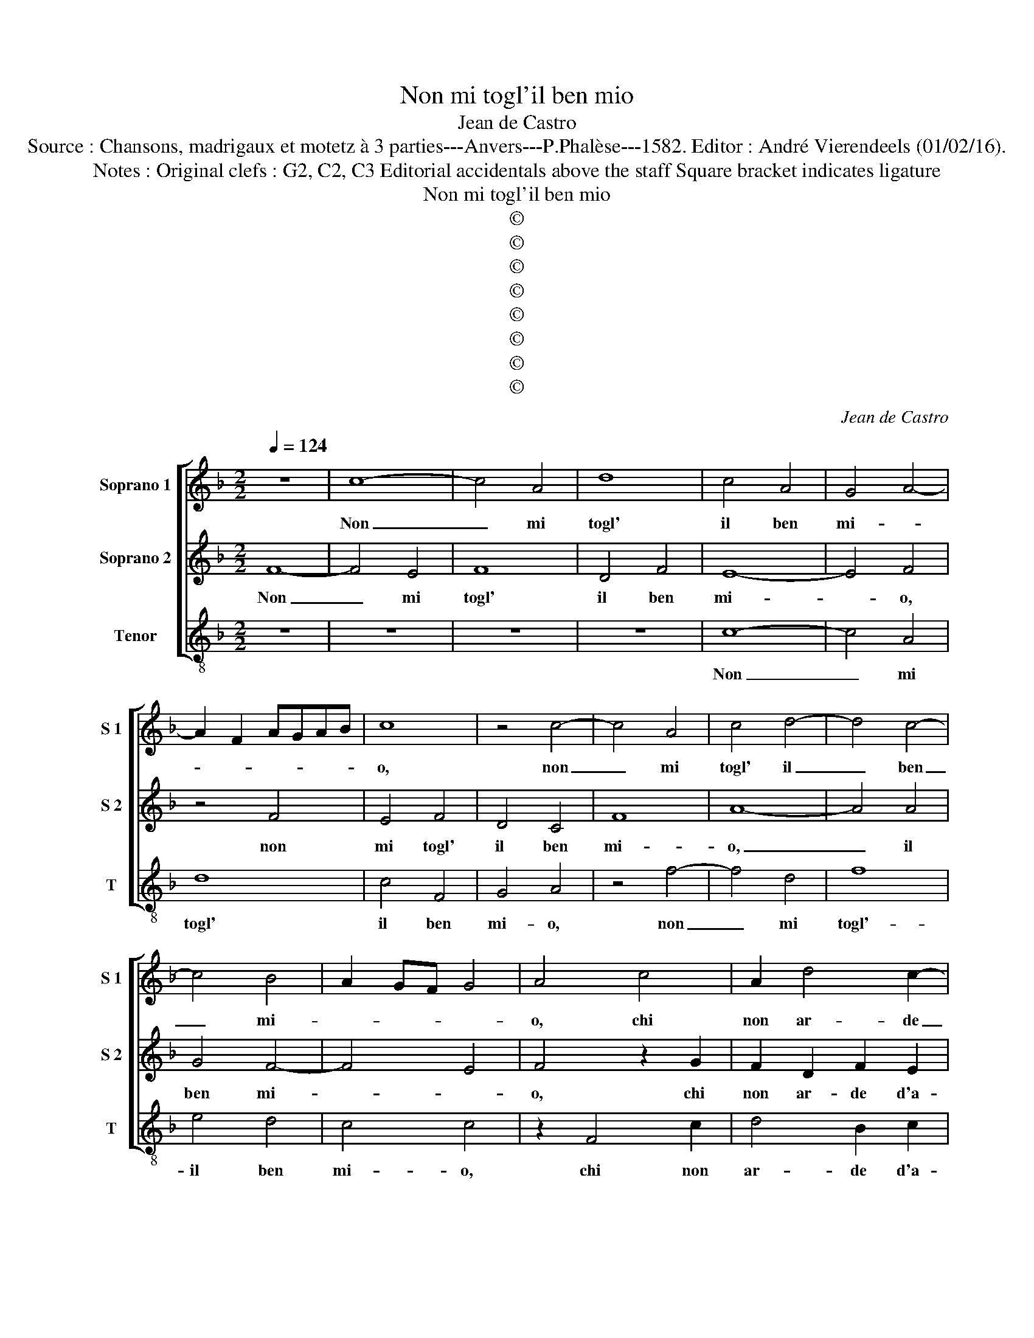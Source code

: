 X:1
T:Non mi togl'il ben mio
T:Jean de Castro
T:Source : Chansons, madrigaux et motetz à 3 parties---Anvers---P.Phalèse---1582. Editor : André Vierendeels (01/02/16).
T:Notes : Original clefs : G2, C2, C3 Editorial accidentals above the staff Square bracket indicates ligature  
T:Non mi togl'il ben mio
T:©
T:©
T:©
T:©
T:©
T:©
T:©
T:©
C:Jean de Castro
Z:©
%%score [ 1 2 3 ]
L:1/8
Q:1/4=124
M:2/2
K:F
V:1 treble nm="Soprano 1" snm="S 1"
V:2 treble nm="Soprano 2" snm="S 2"
V:3 treble-8 nm="Tenor" snm="T"
V:1
 z8 | c8- | c4 A4 | d8 | c4 A4 | G4 A4- | A2 F2 AGAB | c8 | z4 c4- | c4 A4 | c4 d4- | d4 c4- | %12
w: |Non|_ mi|togl'|il ben|mi- *||o,|non|_ mi|togl' il|_ ben|
 c4 B4 | A2 GF G4 | A4 c4 | A2 d4 c2- |"^-natural" c2 B2 c4 | z2 c2 c2 f2- | f2 e4 d2 | e4 z2 c2 | %20
w: _ mi-||o, chi|non ar- de|_ d'a- mor,|chi non ar-|* de d'a-|mor, chi|
 A2 B2 c2 d2 | c4 A4 | G2 F2 G4 | A4 z2 c2 | f2 e2 d4 | c8 | z4 c4- | c4 c4 | d4 d4- | d4 d4 | %30
w: non ar- de d'a-|mor co-|me facc' i-|o, co-|me facc' i-|o,|ma|_ per-|che non|_ fia|
 c4 c4 | c2 d2 B4 | A4 z2 c2 | c4 d4 | e4 f4 | d6 c2 | B4 A4 | z4 d4 | A4 d4 | d4 c4 | B2 A2 A4- | %41
w: mai se|null' o po-|co, a-|gua- ge'il|mio gran|fo- *|* co,|se|non e'in|quest' a-|mo- * *|
 A2 GF G4 | A4 z2 f2 | f4 d4 | c8 | z4 f4 | f4 e4 | f4 z2 c2 | c4 G4 | G4 A4 | B8 | A4 z2 f2 | %52
w: |re, io|sol ha-|vro,|io|sol ha-|vro de|la mia|donn' il|co-|re, io|
 f4 d4 | c8 | z4 f4 | f4 e4 | f4 z2 c2 | c4 G4 | G4 A4 | B8 | A8 | c8- | c4 A4 | d8 | c4 A4 | %65
w: sol ha-|vro,|io|sol ha-|vro de|la mia|donn' il|co-|re,|dun-|* que|lass'|il ben|
 G4 A4- | A2 F2 AGAB | c8 | z4 c4- | c4 A4 | c4 d4- | d4 c4- | c4 B4 | A2 GF G4 | A4 c4 | %75
w: mi- *||o,|dun-|* que|lass' il|_ ben|_ mi-||o, chi|
 A2 d4 c2- | c2 B2 c4 | z2 c2 c2 f2- | f2 e4 d2 | e4 z2 c2 | A2 B2 c2 d2 | c4 A4 | G2 F2 G4 | %83
w: non ar- de|_ d'a- mor,|chi non ar-|* de d'a-|mor, chi|non ar- de d'a-|mor co-|me facc' i-|
 A4 z2 c2 | f2 e2 d4 | c4 A4 | G4 F4 | G8 | A8 |] %89
w: o, co-|me facc' i-|o, co-|me facc'|i-|o.|
V:2
 F8- | F4 E4 | F8 | D4 F4 | E8- | E4 F4 | z4 F4 | E4 F4 | D4 C4 | F8 | A8- | A4 A4 | G4 F4- | %13
w: Non|_ mi|togl'|il ben|mi-|* o,|non|mi togl'|il ben|mi-|o,|_ il|ben mi-|
 F4 E4 | F4 z2 G2 | F2 D2 F2 E2 | D2 G2 F2 G2- | G2 A4 FG |"^-natural" AB c4 B2 | c4 z2 A2 | %20
w: |o, chi|non ar- de d'a-|mor, chi non ar-|de d'a- * *||mor, chi|
 F2 F2 E2 D2 | E4 F4 | E2 F4 E2 | F4 A4 |"^-natural" A2 c4 B2 | c4 A4- | A4 G4 | A8 | B8- | B4 B4 | %30
w: non ar- de d'a-|mor co-|me facc' i-|o, co-|me facc' i-|o, ma|_ per-|che|non|_ fia|
 A4 A4 | A2 F3 E/D/ E2 | F8 | z2 A4 =B2- | B2 c2 A4 | B4 A4 | G4 z2 F2 | E4 F4 | F4 B4- | %39
w: mai se|null' o _ _ po-|co,|a- gua-|* ge'il mio|gran fo-|co, se|non e'in|quest' a-|
 B2 A2 G4 | F6 E2 | D8 | C4 F4 | A4 B4 | G4 z2 A2 | A4 F4 | G4 z2 c2 | c4 A4 | G2 G2 E3 F | %49
w: * * mo-|||re, io|sol ha-|vro, io|sol ha-|vro de|la mia|donn' il co- *|
 G2 C2 F4- | F2 ED E4 | F4 A4 | A4 B4 | G4 z2 A2 | A4 F4 | G4 z2 c2 | c4 A4 | G2 G2 E3 F | %58
w: ||re, io|sol ha-|vro, io|sol ha-|vro, io|sol ha-|vro de la mia|
 G2 C2 F4- | F2 ED E4 | F4 F4- | F4 E4 | F8 | D4 F4 | E8- | E4 F4 | z4 F4 | E4 F4 | D4 C4 | F8 | %70
w: donn' il co-||re, dun-|* que|lass'|il ben|mi-|* o,|dun-|que lass'|il ben|mi-|
 A8- | A4 A4 | G4 F4- | F4 E4 | F4 z2 G2 | F2 D2 F2 E2 | D2 G2 F2 G2- | G2 A4 FG | %78
w: o,|_ il|ben mi-||o, chi|non ar- de d'a-|mor, chi non ar-|* de d'a- *|
"^-natural" AB c4 B2 | c4 z2 A2 | F2 F2 E2 D2 | E4 F4 | E2 F4 E2 | F4 A4 | A2 c2 B4 | G4 z2 F2 | %86
w: |mor, chi|non ar- de d'a-|mor co-|me facc' i-|o, co-|me facc' i-|o, co-|
 E4 F4- | F4 E4 | F8 |] %89
w: me facc'|_ i-|o.|
V:3
 z8 | z8 | z8 | z8 | c8- | c4 A4 | d8 | c4 F4 | G4 A4 | z4 f4- | f4 d4 | f8 | e4 d4 | c4 c4 | %14
w: ||||Non|_ mi|togl'|il ben|mi- o,|non|_ mi|togl'-|il ben|mi- o,|
 z2 F4 c2 | d4 B2 c2 | G4 z2 c2- | c2 A2 f4 | d2 c2 g4 | z2 c4 A2 | d4 c2 B2 | c4 F4 | c2 d2 c4 | %23
w: chi non|ar- de d'a-|mor, chi|_ non ar-|de d'a- mor,|chi non|ar- de d'a-|mor co-|me facc' i-|
 F4 f4 | d2 c2 g4 | c4 f4- | f4 c4 | f8 | B8- | B4 B4 | F4 F4 | A2 B2 G4 | F8 | z2 f4 g2- | %34
w: o, co-|me facc' i-|o, ma|_ per-|che|non|_ fia|mai se|null' o po-|co,|a- guan-|
 g2 a2 d2 d2 | g4 d4 | z4 d4 | A4 d4 | d4 B4 | _e8 | d6 c2 | B8 | A4 d4 | d4 g4 | c4 z2 f2 | %45
w: * ge'il mio gran|fo- co,|se|non e'in|quest' a-|mo-|||re, io|sol ha-|vro, io|
 f4 d4 | c6 c2 | f4 F4 | c8- | c4 A4 | G8 | F4 f4 | d4 g4 | c4 z2 f2 | f4 d4 | c6 c2 | f4 F4 | %57
w: sol ha-|vro de|la mia|donn'|_ il|co-|re, io|sol ha-|vro, io|sol ha-|vro de|la mia|
 c8- | c4 A4 | G8 | F8 | z8 | z8 | z8 | c8- | c4 A4 | d8 | c4 F4 | G4 A4 | z4 f4- | f4 d4 | f8 | %72
w: donn'|_ il|co-|re,||||dun-|* que|lass'|il ben|mi- o,|dun-|* que|lass'|
 e4 d4 | c4 c4 | z2 F4 c2 | d4 B2 c2 | G4 z2 c2- | c2 A2 f4 | d2 c2 g4 | z2 c4 A2 | d4 c2 B2 | %81
w: il ben|mi- o,|chi non|ar- de d'a-|mor, chi|_ non ar-|de d'a- mor,|chi non|ar- de d'a-|
 c4 F4 | c2 d2 c4 | F4 f4 | d2 c2 f4 | c4 F4 | c4 d4 | c8 | F8 |] %89
w: mor co-|me facc' i-|o, co-|me facc' i-|o, co-|me facc'|i-|o.|

